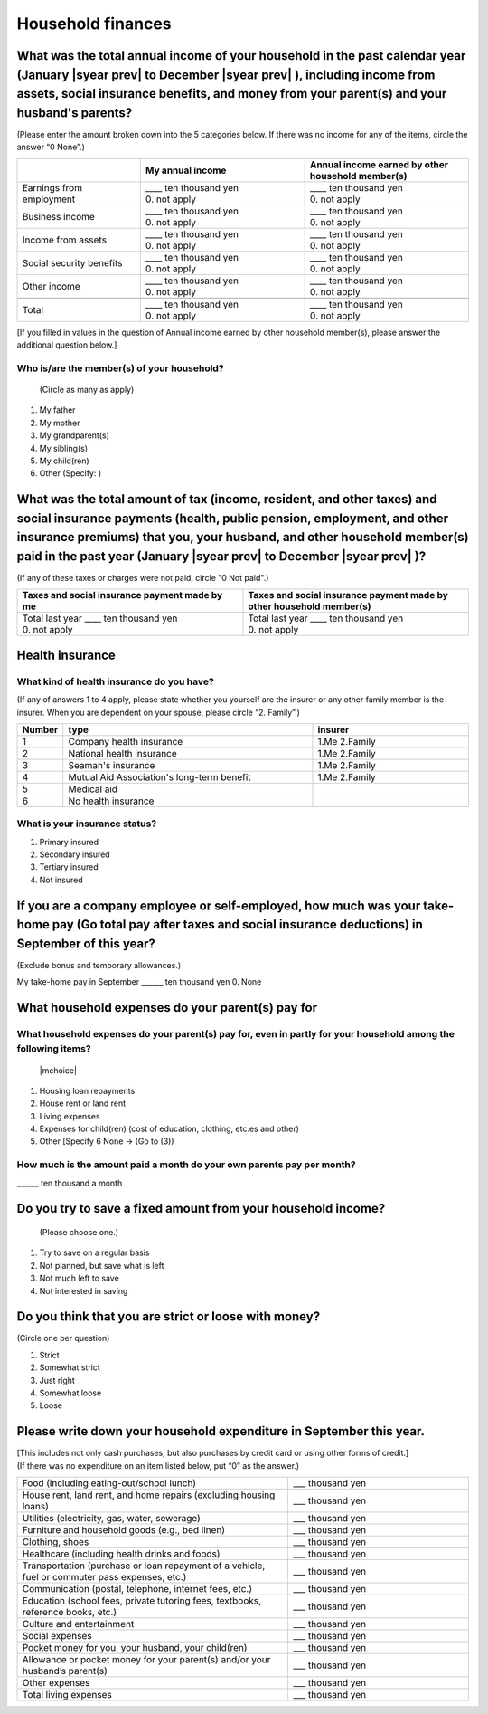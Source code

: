 .. _Household-finances_s:

======================
Household finances
======================

.. todo:: ↓無配偶用質問票

What was the total annual income of your household in the past calendar year (January  |syear prev|  to December  |syear prev| ), including income from assets, social insurance benefits, and money from your parent(s) and your husband's parents?
=======================================================================================================================================================================================================================================================================================================

(Please enter the amount broken down into the 5 categories below. If there was no income for any of the items, circle the answer “0 None”.)

.. csv-table::
   :header-rows: 1
   :widths: 6, 8, 8

   "", "My annual income","Annual income earned by other household member(s)"
   "Earnings from employment", "| ____ ten thousand yen
   | 0. not apply", "| ____ ten thousand yen
   | 0. not apply"
   "Business income", "| ____ ten thousand yen
   | 0. not apply", "| ____ ten thousand yen
   | 0. not apply"
   "Income from assets", "| ____ ten thousand yen
   | 0. not apply", "| ____ ten thousand yen
   | 0. not apply"
   "Social security benefits", "| ____ ten thousand yen
   | 0. not apply", "| ____ ten thousand yen
   | 0. not apply"
   "Other income", "| ____ ten thousand yen
   | 0. not apply", "| ____ ten thousand yen
   | 0. not apply"
   "", "", ""
   "Total", "| ____ ten thousand yen
   | 0. not apply", "| ____ ten thousand yen
   | 0. not apply"


.. todo:: ↓無配偶用質問文


[If you filled in values in the question of Annual income earned by other household member(s), please answer the additional question below.]

Who is/are the member(s) of your household?
---------------------------------------------

 (Circle as many as apply)

1. My father
2. My mother
3. My grandparent(s)
4. My sibling(s)
5. My child(ren)
6. Other (Specify:	)


.. todo:: ↓無配偶用質問文

What was the total amount of tax (income, resident, and other taxes) and social insurance payments (health, public pension, employment, and other insurance premiums) that you, your husband, and other household member(s) paid in the past year (January  |syear prev|  to December  |syear prev| )?
=========================================================================================================================================================================================================================================================================================================

(If any of these taxes or charges were not paid, circle "0 Not paid".)

.. csv-table::
   :header-rows: 1
   :widths: 8, 8

   "Taxes and social insurance payment made by me", "Taxes and social insurance payment made by other household member(s)"
   "| Total last year ____ ten thousand yen
   | 0. not apply", "| Total last year ____ ten thousand yen
   | 0. not apply"

Health insurance
============================

What kind of health insurance do you have?
-----------------------------------------------

(If any of answers 1 to 4 apply, please state whether you yourself are the insurer or any other family member is the insurer. When you are dependent on your spouse, please circle “2. Family”.)

.. csv-table::
   :header-rows: 1
   :widths: 1, 8, 5

   "Number", "type", "insurer"
   1, Company health insurance,	1.Me  \       2.Family
   2, National health insurance,	1.Me  \       2.Family
   3, Seaman's insurance,	1.Me  \       2.Family
   4, Mutual Aid Association's long-term benefit,	1.Me  \       2.Family
   5, Medical aid, ""
   6, No health insurance, ""

What is your insurance status?
-------------------------------------

1. Primary insured
2. Secondary insured
3. Tertiary insured
4. Not insured


If you are a company employee or self-employed, how much was your take-home pay (Go total pay after taxes and social insurance deductions) in September of this year?
============================================================================================================================================================================================================================

(Exclude bonus and temporary allowances.)

My take-home pay in September  \    ______ ten thousand yen \  	0. None


.. todo:: ↓無配偶用質問文

What household expenses do your parent(s) pay for
=====================================================================================

What household expenses do your parent(s) pay for, even in partly for your household among the following items?
------------------------------------------------------------------------------------------------------------------------------------

  |mchoice|

1. Housing loan repayments
2. House rent or land rent
3. Living expenses
4. Expenses for child(ren) (cost of education, clothing, etc.es and other)
5. Other [Specify 6   None → (Go to (3))

How much is the amount paid a month do your own parents pay per month?
----------------------------------------------------------------------------

\    ______ ten thousand a month

.. todo:: ↓有配偶と質問順が違う

Do you try to save a fixed amount from your household income?
================================================================

 (Please choose one.)

1. Try to save on a regular basis
2. Not planned, but save what is left
3. Not much left to save
4. Not interested in saving

.. todo:: ↓無配偶用質問文＆有配偶と形式、質問順が違う

Do you think that you are strict or loose with money?
========================================================================

(Circle one per question)

1. Strict
2. Somewhat strict
3. Just right
4. Somewhat loose
5. Loose




Please write down your household expenditure in September this year.
===========================================================================

| [This includes not only cash purchases, but also purchases by credit card or using other forms of credit.]
| (If there was no expenditure on an item listed below, put “0” as the answer.)

.. list-table::
   :header-rows: 0
   :widths: 6, 4

   * - Food (including eating-out/school lunch)
     - ___ thousand yen
   * - House rent, land rent, and home repairs (excluding housing loans)
     - ___ thousand yen
   * - Utilities (electricity, gas, water, sewerage)
     - ___ thousand yen
   * - Furniture and household goods (e.g., bed linen)
     - ___ thousand yen
   * - Clothing, shoes
     - ___ thousand yen
   * - Healthcare (including health drinks and foods)
     - ___ thousand yen
   * - Transportation (purchase or loan repayment of a vehicle, fuel or commuter pass expenses, etc.)
     - ___ thousand yen
   * - Communication (postal, telephone, internet fees, etc.)
     - ___ thousand yen
   * - Education (school fees, private tutoring fees, textbooks, reference books, etc.)
     - ___ thousand yen
   * - Culture and entertainment
     - ___ thousand yen
   * - Social expenses
     - ___ thousand yen
   * - Pocket money for you, your husband, your child(ren)
     - ___ thousand yen
   * - Allowance or pocket money for your parent(s) and/or your husband’s parent(s)
     - ___ thousand yen
   * - Other expenses
     - ___ thousand yen
   * - Total living expenses
     - ___ thousand yen
